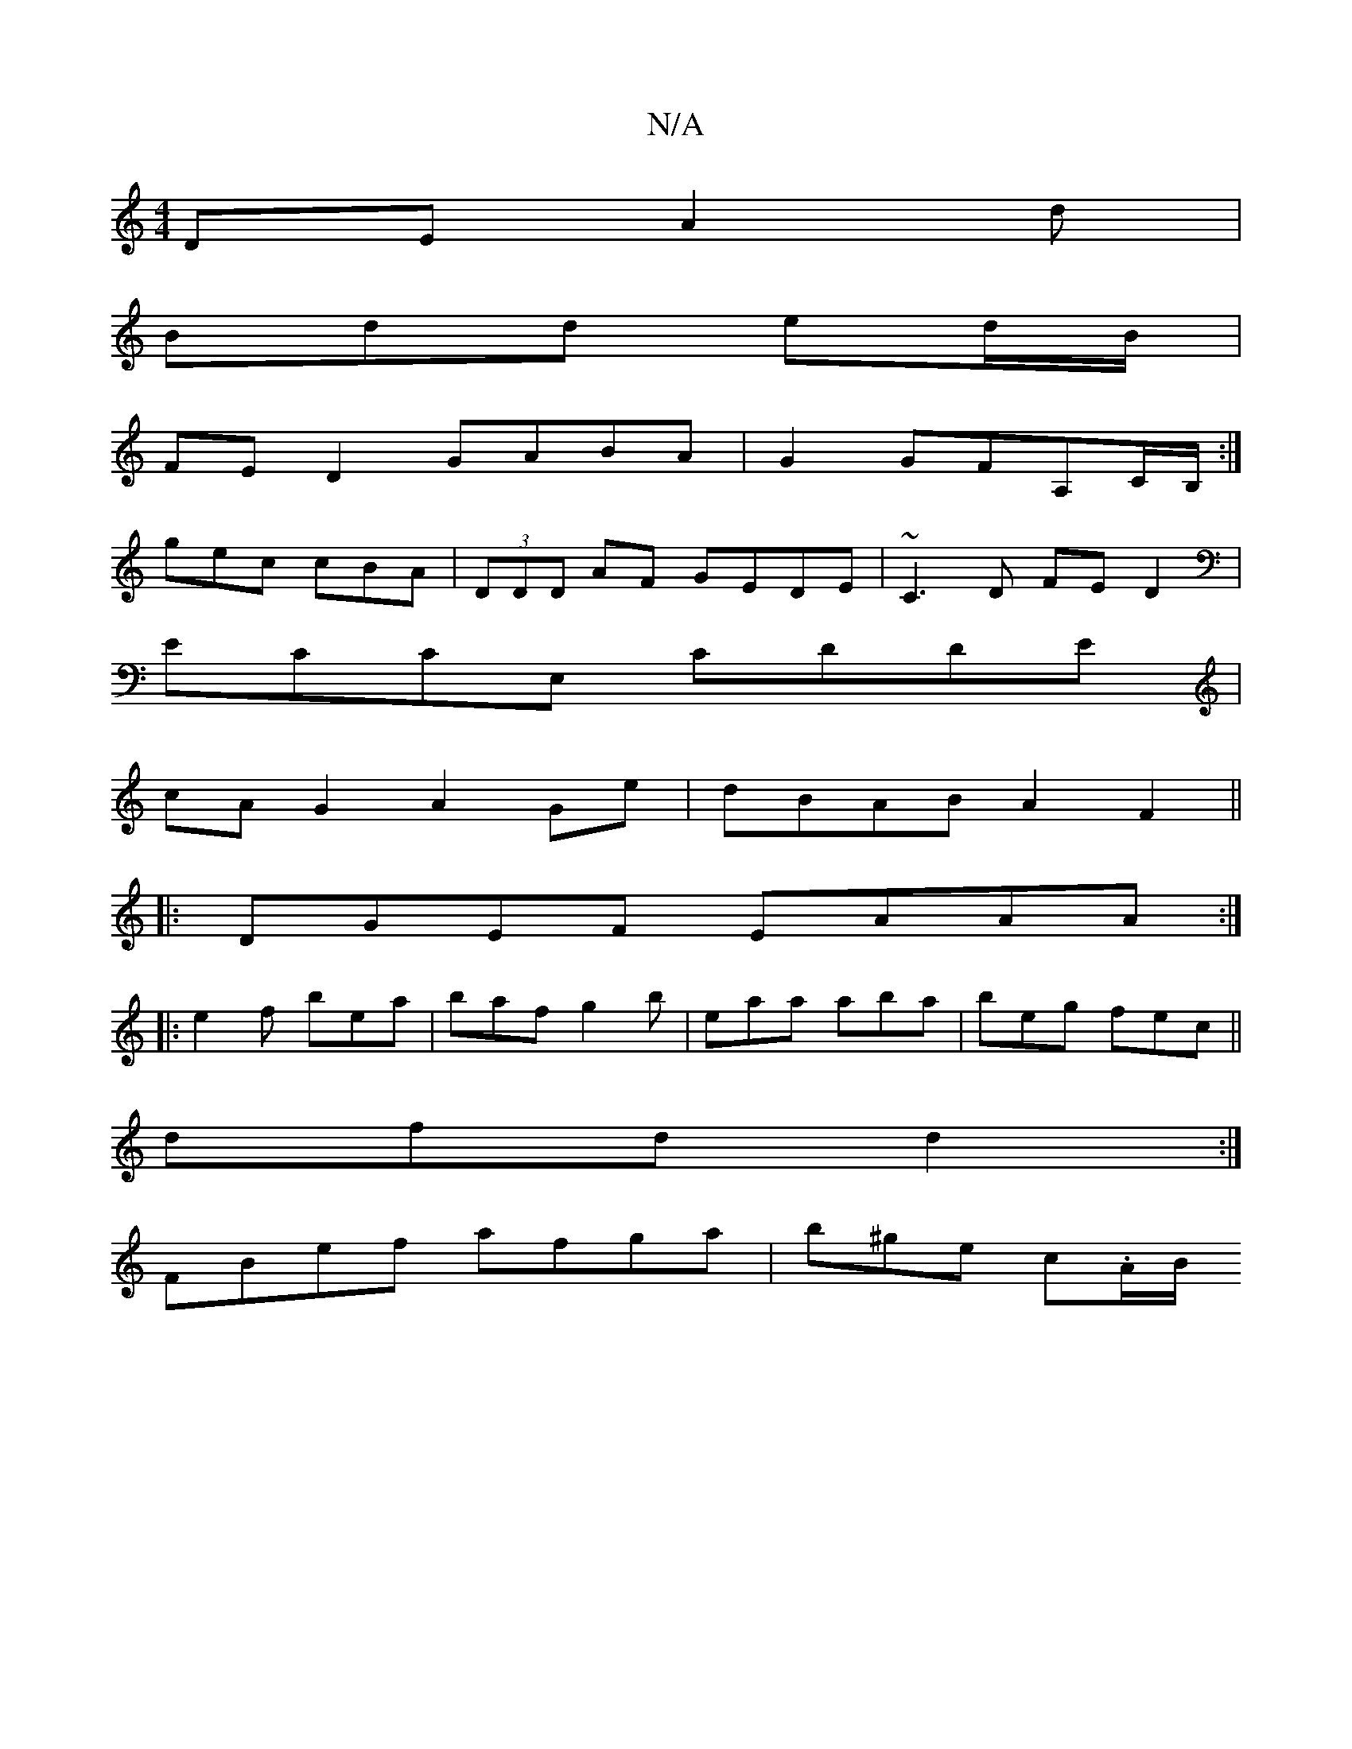 X:1
T:N/A
M:4/4
R:N/A
K:Cmajor
DE A2d|
Bdd ed/B/|
FED2 GABA|G2 GFA,C/B,/:|
gec cBA|(3DDD AF GEDE|~C3D FED2|
ECCE, CDDE|
cA G2 A2Ge|dBAB A2F2||
|:DGEF EAAA:|
|: e2f bea | baf g2 b | eaa aba | beg fec||
dfd d2:|
FBef afga|b^ge c.A/B/